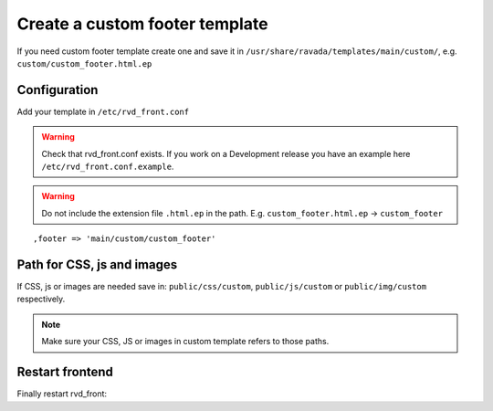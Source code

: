 Create a custom footer template
===============================

If you need custom footer template create one and save it in ``/usr/share/ravada/templates/main/custom/``, e.g. ``custom/custom_footer.html.ep``

Configuration
-------------

Add your template in ``/etc/rvd_front.conf``

.. warning ::
   Check that rvd_front.conf exists. If you work on a Development release you have an example here ``/etc/rvd_front.conf.example``.
   
.. warning :: Do not include the extension file ``.html.ep`` in the path. E.g. ``custom_footer.html.ep`` -> ``custom_footer``

::

    ,footer => 'main/custom/custom_footer'

Path for CSS, js and images
---------------------------

If CSS, js or images are needed save in: ``public/css/custom``,
``public/js/custom`` or ``public/img/custom`` respectively.

.. note ::
    Make sure your CSS, JS or images in custom template refers to those paths.

Restart frontend
----------------

Finally restart rvd\_front:

.. prompt:: bash

    sudo systemctl restart rvd_front
